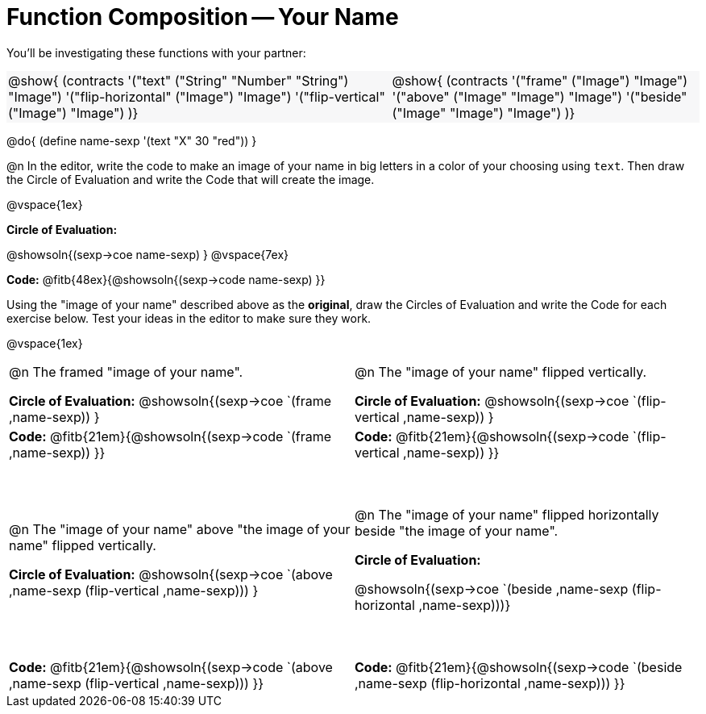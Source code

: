 = Function Composition -- Your Name

++++
<style>
/* Override width:100% to allow circles and vspace to share the same line */
#content div.circleevalsexp { width: auto;}
<<<<<<< HEAD
#content .grid tr:nth-child(odd){ height: 180pt; }
=======
#content .grid tr:nth-child(1){ height: 150pt; }
#content .grid tr:nth-child(3){ height: 180pt; }
>>>>>>> master
#content .grid tr:nth-child(odd) td {border-bottom: 0 !important;}
#content .contracts td { padding: 0 !important; }
#content .contracts .editbox { background: none; }
#content .contracts { background-color: #f7f7f8 !important; }
td .autonum:after { content: ") "; }
</style>
++++

You’ll be investigating these functions with your partner:

[.contracts, cols="5a, 4a", frame="none", grid="none"]
|===
| @show{ (contracts
'("text" ("String" "Number" "String") "Image")
'("flip-horizontal" ("Image") "Image")
'("flip-vertical" ("Image") "Image")
)}

| @show{ (contracts
'("frame" ("Image") "Image")
'("above" ("Image" "Image") "Image")
'("beside" ("Image" "Image") "Image")
)}
|===

@do{ (define name-sexp '(text "X" 30 "red")) }

@n In the editor, write the code to make an image of your name in big letters in a color of your choosing using `text`.  Then draw the Circle of Evaluation and write the Code that will create the image.

@vspace{1ex}

*Circle of Evaluation:*

@showsoln{(sexp->coe name-sexp) }
@vspace{7ex}

*Code:* @fitb{48ex}{@showsoln{(sexp->code name-sexp) }}

Using the "image of your name" described above as the *original*, draw the Circles of Evaluation and write the Code for each exercise below. Test your ideas in the editor to make sure they work.

@vspace{1ex}

[.grid, cols="1a,1a",stripes="none"]
|===

| @n The framed "image of your name".

*Circle of Evaluation:*
@showsoln{(sexp->coe `(frame ,name-sexp)) }

| @n The "image of your name" flipped vertically.

*Circle of Evaluation:*
@showsoln{(sexp->coe `(flip-vertical ,name-sexp)) }



| *Code:* @fitb{21em}{@showsoln{(sexp->code `(frame ,name-sexp)) }}
| *Code:* @fitb{21em}{@showsoln{(sexp->code `(flip-vertical ,name-sexp)) }}


| @n  The "image of your name" above "the image of your name" flipped vertically.

*Circle of Evaluation:*
@showsoln{(sexp->coe `(above ,name-sexp (flip-vertical ,name-sexp))) }

| @n The "image of your name" flipped horizontally beside "the image of your name".

*Circle of Evaluation:*

@showsoln{(sexp->coe `(beside ,name-sexp (flip-horizontal ,name-sexp)))}

| *Code:* @fitb{21em}{@showsoln{(sexp->code `(above  ,name-sexp (flip-vertical   ,name-sexp))) }}
| *Code:* @fitb{21em}{@showsoln{(sexp->code `(beside ,name-sexp (flip-horizontal ,name-sexp))) }}

|===
